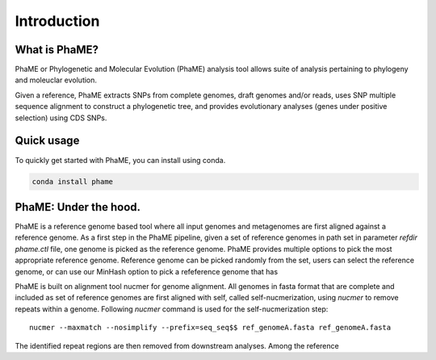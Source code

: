 Introduction
#############

What is PhaME?
==============

PhaME or Phylogenetic and Molecular Evolution (PhaME) analysis tool allows suite of analysis pertaining to phylogeny and moleuclar evolution.

Given a reference, PhaME extracts SNPs from complete genomes, draft genomes and/or reads, uses SNP multiple sequence alignment to construct a phylogenetic tree, and provides evolutionary analyses (genes under positive selection) using CDS SNPs.


Quick usage
===========
To quickly get started with PhaME, you can install using conda.

.. code-block:: console

    conda install phame

PhaME: Under the hood.
======================

PhaME is a reference genome based tool where all input genomes and metagenomes are first aligned against a reference genome. As a first step in the PhaME pipeline, given a set of reference genomes in path set in parameter `refdir` `phame.ctl` file, one genome is picked as the reference genome. PhaME provides multiple options to pick the most appropriate reference genome. Reference genome can be picked randomly from the set, users can select the reference genome, or can use our MinHash option to pick a refeference genome that has 

PhaME is built on alignment tool nucmer for genome alignment. All genomes in fasta format that are complete and included as set of reference genomes are first aligned with self, called self-nucmerization, using `nucmer` to remove repeats within a genome. Following `nucmer` command is used for the self-nucmerization step:


::

    nucmer --maxmatch --nosimplify --prefix=seq_seq$$ ref_genomeA.fasta ref_genomeA.fasta

::

The identified repeat regions are then removed from downstream analyses. Among the reference 

